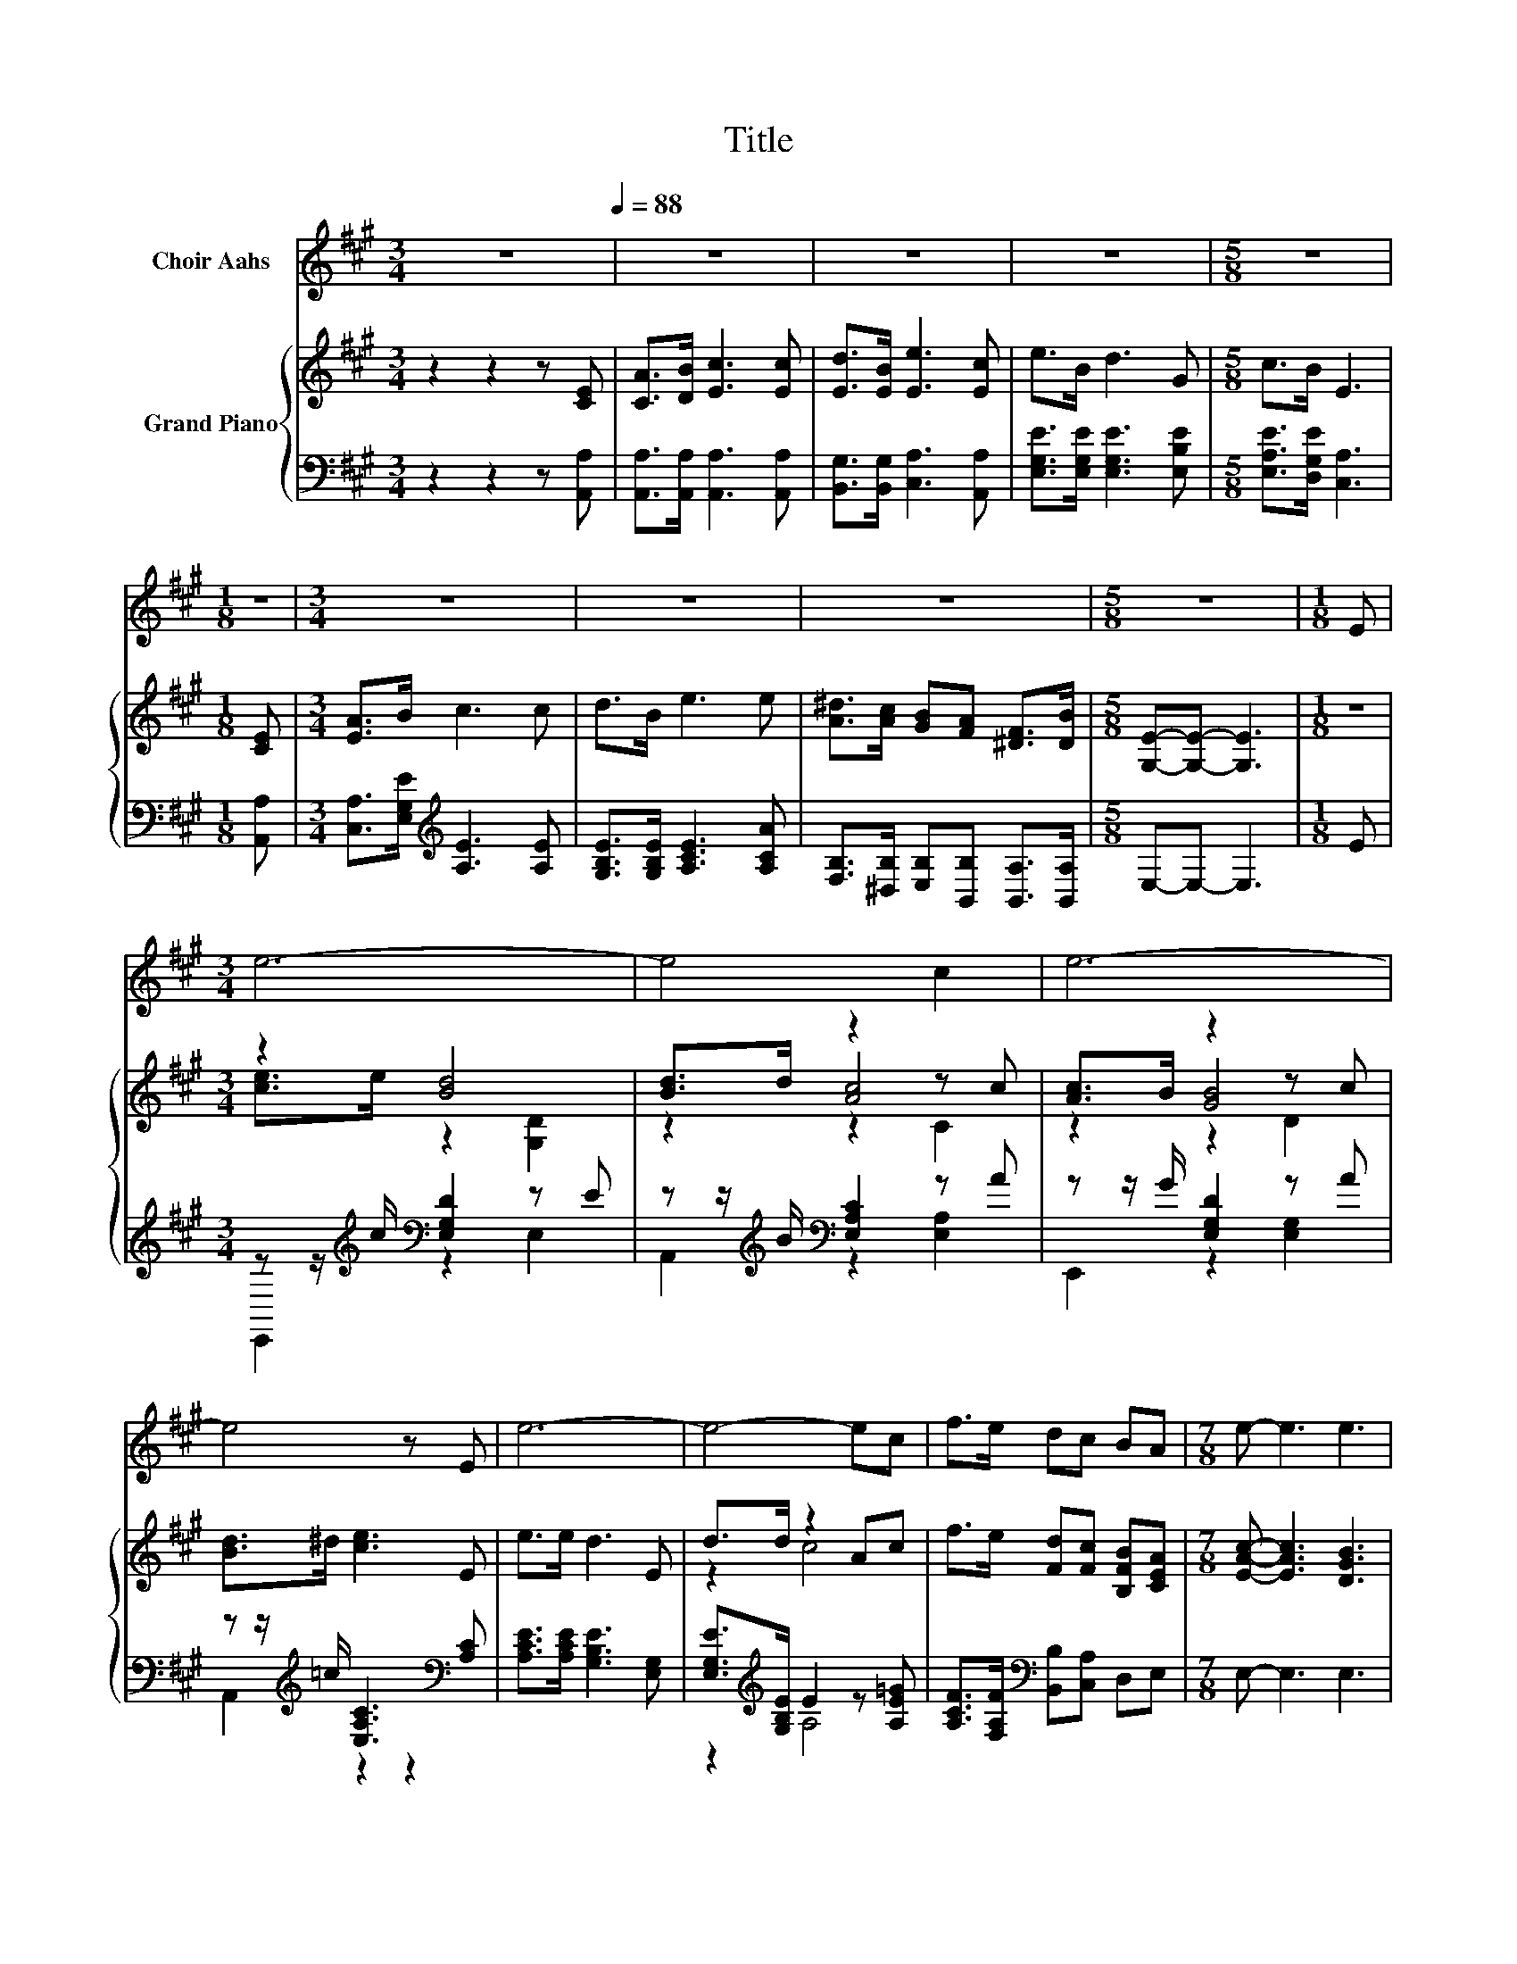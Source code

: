 X:1
T:Title
%%score 1 { ( 2 4 6 ) | ( 3 5 ) }
L:1/8
M:3/4
K:A
V:1 treble nm="Choir Aahs"
V:2 treble nm="Grand Piano"
V:4 treble 
V:6 treble 
V:3 bass 
V:5 bass 
V:1
 z6[Q:1/4=88] | z6 | z6 | z6 |[M:5/8] z5 |[M:1/8] z |[M:3/4] z6 | z6 | z6 |[M:5/8] z5 |[M:1/8] E | %11
[M:3/4] e6- | e4 c2 | e6- | e4 z E | e6- | e4- ec | f>e dc BA |[M:7/8] e- e3 e3 | %19
[M:5/8] [Aa]-[Aa]- [Aa]3 |] %20
V:2
 z2 z2 z [CE] | [CA]>[DB] [Ec]3 [Ec] | [Ed]>[EB] [Ee]3 [Ec] | e>B d3 G |[M:5/8] c>B E3 | %5
[M:1/8] [CE] |[M:3/4] [EA]>B c3 c | d>B e3 e | [A^d]>[Ac] [GB][FA] [^DF]>[DB] | %9
[M:5/8] [G,E]-[G,E]- [G,E]3 |[M:1/8] z |[M:3/4] z2 [Bd]4 | [Bd]>d z2 z c | [Ac]>B z2 z c | %14
 [Bd]>^d [ce]3 E | e>e d3 E | d>d z2 Ac | f>e [Fd][Fc] [B,FB][CEA] |[M:7/8] [EAc]- [EAc]3 [DGB]3 | %19
[M:5/8] [CA]-[CA]- [CA]3 |] %20
V:3
 z2 z2 z [A,,A,] | [A,,A,]>[A,,A,] [A,,A,]3 [A,,A,] | [B,,G,]>[B,,G,] [C,A,]3 [A,,A,] | %3
 [E,G,E]>[E,G,E] [E,G,E]3 [E,B,E] |[M:5/8] [E,A,E]>[D,G,E] [C,A,]3 |[M:1/8] [A,,A,] | %6
[M:3/4] [C,A,]>[E,G,E][K:treble] [A,E]3 [A,E] | [G,B,E]>[G,B,E] [A,CE]3 [A,CA] | %8
 [F,B,]>[^D,B,] [E,B,][B,,B,] [B,,A,]>[B,,A,] |[M:5/8] E,-E,- E,3 |[M:1/8] E | %11
[M:3/4] z z/[K:treble] c/[K:bass] [E,G,D]2 z E | z z/[K:treble] B/[K:bass] [E,A,C]2 z A | %13
 z z/ G/ [E,G,D]2 z A | z z/[K:treble] =c/ [E,A,C]3[K:bass] [A,C] | [A,CE]>[A,CE] [G,B,E]3 [E,G,] | %16
 [E,G,E]>[K:treble][G,B,E] E2 z [A,E=G] | [A,CF]>[F,A,F][K:bass] [B,,B,][C,A,] D,E, | %18
[M:7/8] E,- E,3 E,3 |[M:5/8] A,-A,- A,3 |] %20
V:4
 x6 | x6 | x6 | x6 |[M:5/8] x5 |[M:1/8] x |[M:3/4] x6 | x6 | x6 |[M:5/8] x5 |[M:1/8] x | %11
[M:3/4] [ce]>e z2 [G,D]2 | z2 [Ac]4 | z2 [GB]4 | x6 | x6 | z2 c4 | x6 |[M:7/8] x7 |[M:5/8] x5 |] %20
V:5
 x6 | x6 | x6 | x6 |[M:5/8] x5 |[M:1/8] x |[M:3/4] x2[K:treble] x4 | x6 | x6 |[M:5/8] x5 | %10
[M:1/8] x |[M:3/4] E,,2[K:treble][K:bass] z2 E,2 | A,,2[K:treble][K:bass] z2 [E,A,]2 | %13
 E,,2 z2 [E,G,]2 | A,,2[K:treble] z2 z2[K:bass] | x6 | z2[K:treble] A,4 | x2[K:bass] x4 | %18
[M:7/8] x7 |[M:5/8] x5 |] %20
V:6
 x6 | x6 | x6 | x6 |[M:5/8] x5 |[M:1/8] x |[M:3/4] x6 | x6 | x6 |[M:5/8] x5 |[M:1/8] x | %11
[M:3/4] x6 | z2 z2 C2 | z2 z2 D2 | x6 | x6 | x6 | x6 |[M:7/8] x7 |[M:5/8] x5 |] %20

